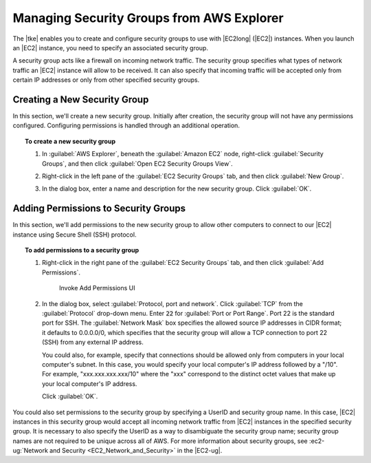 .. Copyright 2010-2016 Amazon.com, Inc. or its affiliates. All Rights Reserved.

   This work is licensed under a Creative Commons Attribution-NonCommercial-ShareAlike 4.0
   International License (the "License"). You may not use this file except in compliance with the
   License. A copy of the License is located at http://creativecommons.org/licenses/by-nc-sa/4.0/.

   This file is distributed on an "AS IS" BASIS, WITHOUT WARRANTIES OR CONDITIONS OF ANY KIND,
   either express or implied. See the License for the specific language governing permissions and
   limitations under the License.

##########################################
Managing Security Groups from AWS Explorer
##########################################

The |tke| enables you to create and configure security groups to use with |EC2long| (|EC2|)
instances. When you launch an |EC2| instance, you need to specify an associated security group.

A security group acts like a firewall on incoming network traffic. The security group specifies what
types of network traffic an |EC2| instance will allow to be received. It can also specify that
incoming traffic will be accepted only from certain IP addresses or only from other specified
security groups.

.. _tke-sg-create:

Creating a New Security Group
=============================

In this section, we'll create a new security group. Initially after creation, the security group
will not have any permissions configured. Configuring permissions is handled through an additional
operation.

.. topic:: To create a new security group

    #. In :guilabel:`AWS Explorer`, beneath the :guilabel:`Amazon EC2` node, right-click
       :guilabel:`Security Groups`, and then click :guilabel:`Open EC2 Security Groups View`.

    #. Right-click in the left pane of the :guilabel:`EC2 Security Groups` tab, and then click
       :guilabel:`New Group`.

       .. image:: images/tke-sg-ec2-sg-tab.png

    #. In the dialog box, enter a name and description for the new security group. Click
       :guilabel:`OK`.

       .. image:: images/tke-sg-new-dlg.png


.. _tke-permission-sg:

Adding Permissions to Security Groups
=====================================

In this section, we'll add permissions to the new security group to allow other computers to connect
to our |EC2| instance using Secure Shell (SSH) protocol.

.. topic:: To add permissions to a security group

    #. Right-click in the right pane of the :guilabel:`EC2 Security Groups` tab, and then click
       :guilabel:`Add Permissions`.

       .. figure:: images/tke-sg-add-perms.png

          Invoke Add Permissions UI

    #. In the dialog box, select :guilabel:`Protocol, port and network`. Click :guilabel:`TCP` from
       the :guilabel:`Protocol` drop-down menu. Enter :code:`22` for :guilabel:`Port or Port
       Range`. Port 22 is the standard port for SSH. The :guilabel:`Network Mask` box specifies the
       allowed source IP addresses in CIDR format; it defaults to 0.0.0.0/0, which specifies that
       the security group will allow a TCP connection to port 22 (SSH) from any external IP address.

       You could also, for example, specify that connections should be allowed only from computers
       in your local computer's subnet. In this case, you would specify your local computer's IP
       address followed by a "/10". For example, "xxx.xxx.xxx.xxx/10" where the "xxx" correspond to
       the distinct octet values that make up your local computer's IP address.

       Click :guilabel:`OK`.

       .. image:: images/tke-sg-assign-perms-dlg.png

You could also set permissions to the security group by specifying a UserID and security group name.
In this case, |EC2| instances in this security group would accept all incoming network traffic from
|EC2| instances in the specified security group. It is necessary to also specify the UserID as a way
to disambiguate the security group name; security group names are not required to be unique across
all of AWS. For more information about security groups, see :ec2-ug:`Network and Security
<EC2_Network_and_Security>` in the |EC2-ug|.

